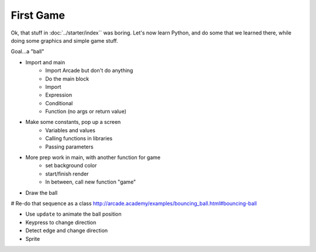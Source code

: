 ==========
First Game
==========

Ok, that stuff in :doc:`../starter/index`` was boring. Let's now learn
Python, and do some that we learned there, while doing some graphics
and simple game stuff.

Goal...a "ball"

- Import and main
    - Import Arcade but don't do anything
    - Do the main block
    - Import
    - Expression
    - Conditional
    - Function (no args or return value)

- Make some constants, pop up a screen
    - Variables and values
    - Calling functions in libraries
    - Passing parameters

- More prep work in main, with another function for game
    - set background color
    - start/finish render
    - In between, call new function "game"

- Draw the ball

# Re-do that sequence as a class http://arcade.academy/examples/bouncing_ball.html#bouncing-ball

- Use ``update`` to animate the ball position

- Keypress to change direction

- Detect edge and change direction

- Sprite